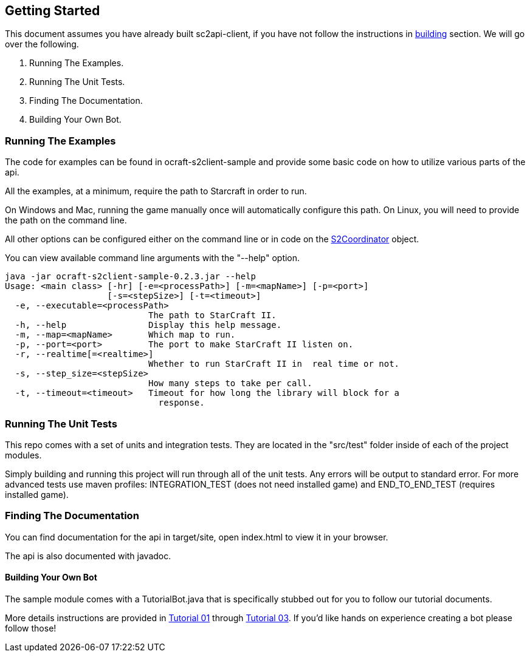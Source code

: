 ifdef::env-github[:outfilesuffix: .adoc]
:ext-relative: {outfilesuffix}

[[ocraft.s2client.bot.doc.start]]
== Getting Started

This document assumes you have already built sc2api-client, if you have not follow the instructions in
<<ocraft.s2client.bot.doc.build, building>> section. We will go over the following.

. Running The Examples.
. Running The Unit Tests.
. Finding The Documentation.
. Building Your Own Bot.

[[ocraft.s2client.bot.doc.start.run_examples]]
=== Running The Examples

The code for examples can be found in ocraft-s2client-sample and provide some basic code on how to utilize various
parts of the api.

All the examples, at a minimum, require the path to Starcraft in order to run.

On Windows and Mac, running the game manually once will automatically configure this path.
On Linux, you will need to provide the path on the command line.

All other options can be configured either on the command line or in code on the link:{S2Coordinator}[S2Coordinator]
object.

You can view available command line arguments with the "--help" option.

----
java -jar ocraft-s2client-sample-0.2.3.jar --help
Usage: <main class> [-hr] [-e=<processPath>] [-m=<mapName>] [-p=<port>]
                    [-s=<stepSize>] [-t=<timeout>]
  -e, --executable=<processPath>
                            The path to StarCraft II.
  -h, --help                Display this help message.
  -m, --map=<mapName>       Which map to run.
  -p, --port=<port>         The port to make StarCraft II listen on.
  -r, --realtime[=<realtime>]
                            Whether to run StarCraft II in  real time or not.
  -s, --step_size=<stepSize>
                            How many steps to take per call.
  -t, --timeout=<timeout>   Timeout for how long the library will block for a
                              response.
----

[[ocraft.s2client.bot.doc.start.run_tests]]
=== Running The Unit Tests

This repo comes with a set of units and integration tests. They are located in the "src/test" folder inside of each of
the project modules.

Simply building and running this project will run through all of the unit tests. Any errors will be output to standard
error. For more advanced tests use maven profiles: INTEGRATION_TEST (does not need installed game) and END_TO_END_TEST
(requires installed game).

[[ocraft.s2client.bot.doc.start.find_docs]]
=== Finding The Documentation

You can find documentation for the api in target/site, open index.html to view it in your browser.

The api is also documented with javadoc.

[[ocraft.s2client.bot.doc.start.build_bot]]
==== Building Your Own Bot

The sample module comes with a TutorialBot.java that is specifically stubbed out for you to follow our tutorial
documents.

More details instructions are provided in <<ocraft.s2client.bot.doc.tut01, Tutorial 01>> through
<<ocraft.s2client.bot.doc.tut03, Tutorial 03>>. If you'd like hands on experience creating a bot please follow those!

